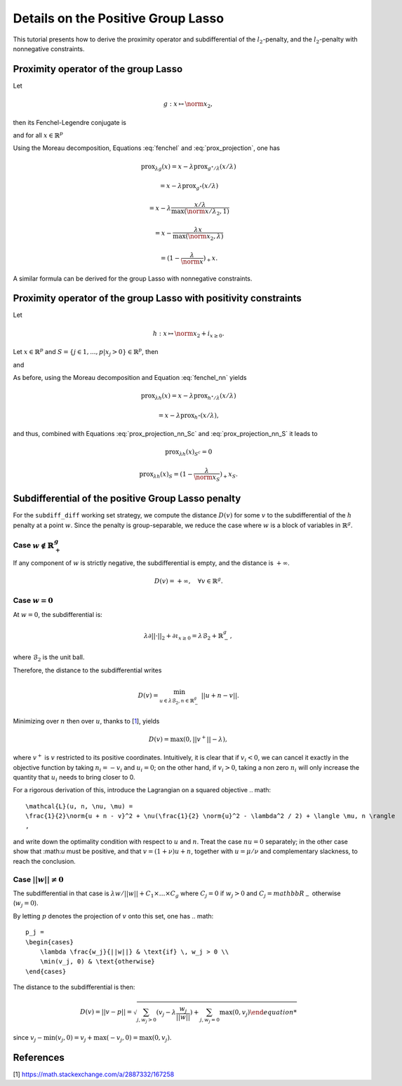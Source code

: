 .. _prox_nn_group_lasso:

===================================
Details on the Positive Group Lasso
===================================

This tutorial presents how to derive the proximity operator and subdifferential of the :math:`l_2`-penalty, and the :math:`l_2`-penalty with nonnegative constraints.


Proximity operator of the group Lasso
=====================================

Let

.. math::
    g:x \mapsto \norm{x}_2
    ,

then its Fenchel-Legendre conjugate is

.. math::
    :label: fenchel

    g^{\star}:x \mapsto i_{\norm{x}_2 \leq 1}
    ,

and for all :math:`x \in \mathbb{R}^p`

.. math::
    :label: prox_projection

    \text{prox}_{g^{\star}}(x)
    =
    \text{proj}_{\mathcal{B}_2}(x) = \frac{x}{\max(\norm{x}_2, 1)}
    .

Using the Moreau decomposition, Equations :eq:`fenchel` and :eq:`prox_projection`, one has


.. math::

    \text{prox}_{\lambda g}(x)
    =
    x
    - \lambda \text{prox}_{g^\star/\lambda }(x/\lambda)

.. math::

    = x
    - \lambda \text{prox}_{g^\star}(x/\lambda)

.. math::

    = x
    - \lambda  \frac{x/\lambda}{\max(\norm{x/\lambda}_2, 1)}

.. math::

    = x
    - \frac{\lambda x}{\max(\norm{x}_2, \lambda)}

.. math::

    = (1 - \frac{\lambda}{\norm{x}})_{+} x
    .

A similar formula can be derived for the group Lasso with nonnegative constraints.


Proximity operator of the group Lasso with positivity constraints
=================================================================

Let

.. math::
    h:x \mapsto \norm{x}_2
    + i_{x \geq 0}
    .

Let :math:`x \in \mathbb{R}^p` and :math:`S =  \{ j \in 1, ..., p | x_j > 0 \} \in \mathbb{R}^p`, then


.. math::
    :label: fenchel_nn

    h^{\star} :x  \mapsto i_{\norm{x_S}_2 \leq 1}
    ,

and

.. math::
    :label: prox_projection_nn_Sc

    \text{prox}_{h^{\star}}(x)_{S^c}
    =
    x_{S^c}


.. math::
    :label: prox_projection_nn_S

    \text{prox}_{h^{\star}}(x)_S
    =
    \text{proj}_{\mathcal{B}_2}(x_S) = \frac{x_S}{\max(\norm{x_S}_2, 1)}
    .

As before, using the Moreau decomposition and Equation :eq:`fenchel_nn` yields


.. math::

    \text{prox}_{\lambda h}(x)
    =
    x
    - \lambda \text{prox}_{h^\star / \lambda }(x/\lambda)

.. math::

    = x
    - \lambda \text{prox}_{h^\star}(x/\lambda)
    ,

and thus, combined with Equations :eq:`prox_projection_nn_Sc` and :eq:`prox_projection_nn_S` it leads to

.. math::

    \text{prox}_{\lambda h}(x)_{S^c} = 0

.. math::

    \text{prox}_{\lambda h}(x)_{S}
    =
    (1 - \frac{\lambda}{\norm{x_S}})_{+} x_S
    .



.. _subdiff_positive_group_lasso:

Subdifferential of the positive Group Lasso penalty
===================================================

For the ``subdiff_diff`` working set strategy, we compute the distance :math:`D(v)` for some :math:`v` to the subdifferential of the :math:`h` penalty at a point :math:`w`.
Since the penalty is group-separable, we reduce the case where :math:`w` is a block of variables in :math:`\mathbb{R}^g`.

Case :math:`w \notin \mathbb{R}_+^g`
------------------------------------

If any component of :math:`w` is strictly negative, the subdifferential is empty, and the distance is :math:`+ \infty`.

.. math::

    D(v) = + \infty, \quad \forall v \in \mathbb{R}^g
    .

Case :math:`w = 0`
------------------

At :math:`w = 0`, the subdifferential is:

.. math::

    \lambda \partial || \cdot ||_2 + \partial \iota_{x \geq 0} = \lambda \mathcal{B}_2 + \mathbb{R}_-^g
    ,

where :math:`\mathcal{B}_2` is the unit ball.

Therefore, the distance to the subdifferential writes

.. math::

    D(v) = \min_{u \in \lambda \mathcal{B}_2, n \in \mathbb{R}_{-}^g} \ || u + n - v ||
    .

Minimizing over :math:`n` then over :math:`u`, thanks to [`1 <https://math.stackexchange.com/a/2887332/167258>`_], yields

.. math::

    D(v) = \max(0, ||v^+|| - \lambda)
    ,

where :math:`v^+` is :math:`v` restricted to its positive coordinates.
Intuitively, it is clear that if :math:`v_i < 0`, we can cancel it exactly in the objective function by taking :math:`n_i = - v_i` and :math:`u_i = 0`; on the other hand, if :math:`v_i>0`, taking a non zero :math:`n_i` will only increase the quantity that :math:`u_i` needs to bring closer to 0.

For a rigorous derivation of this, introduce the Lagrangian on a squared objective
.. math::

    \mathcal{L}(u, n, \nu, \mu) =
    \frac{1}{2}\norm{u + n - v}^2 + \nu(\frac{1}{2} \norm{u}^2 - \lambda^2 / 2) + \langle \mu, n \rangle
    ,

and write down the optimality condition with respect to :math:`u` and :math:`n`.
Treat the case :math:`nu = 0` separately; in the other case show that :\math:`u` must be positive, and that :math:`v = (1 + \nu) u + n`, together with :math:`u = \mu / \nu` and complementary slackness, to reach the conclusion.

Case :math:`|| w  || \ne 0`
---------------------------
The subdifferential in that case is :math:`\lambda w / {|| w ||} + C_1 \times \ldots \times C_g` where :math:`C_j = {0}` if :math:`w_j > 0` and :math:`C_j = mathbb{R}_-` otherwise (:math:`w_j =0`).

By letting :math:`p` denotes the projection of :math:`v` onto this set,
one has
.. math::

    p_j =
    \begin{cases}
        \lambda \frac{w_j}{||w||} & \text{if} \, w_j > 0 \\
        \min(v_j, 0) & \text{otherwise}
    \end{cases}

The distance to the subdifferential is then:

.. math::

    D(v) = || v - p || = \sqrt{\sum_{j, w_j > 0} (v_j - \lambda \frac{w_j}{||w||}) + \sum_{j, w_j=0} \max(0, v_j)

since :math:`v_j - \min(v_j, 0) = v_j + \max(-v_j, 0) = \max(0, v_j)`.



References
==========

[1] `<https://math.stackexchange.com/a/2887332/167258>`_
